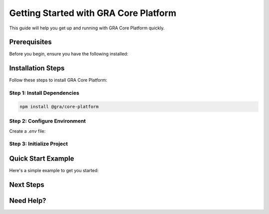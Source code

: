 Getting Started with GRA Core Platform
=======================================

This guide will help you get up and running with GRA Core Platform quickly.

.. react-component:: Header
   :props: {"title": "Getting Started Guide", "subtitle": "Your journey begins here"}

Prerequisites
-------------

Before you begin, ensure you have the following installed:

.. react-component:: PrerequisitesList
   :props: {"items": ["Node.js 18+", "Python 3.8+", "Docker", "Git"]}
   :interactive: true

Installation Steps
------------------

Follow these steps to install GRA Core Platform:

Step 1: Install Dependencies
~~~~~~~~~~~~~~~~~~~~~~~~~~~~

.. react-component:: InstallationStep
   :props: {"step": 1, "title": "Install Dependencies", "command": "npm install @gra/core-platform"}
   :interactive: true

.. code-block:: bash

   npm install @gra/core-platform

Step 2: Configure Environment
~~~~~~~~~~~~~~~~~~~~~~~~~~~~~~

.. react-component:: InstallationStep
   :props: {"step": 2, "title": "Configure Environment", "description": "Set up your environment variables"}
   :interactive: true

Create a `.env` file:

.. react-component:: CodeEditor
   :props: {"language": "bash", "content": "GRA_API_KEY=your_api_key\nGRA_ENVIRONMENT=development"}
   :interactive: true
   :height: 200px

Step 3: Initialize Project
~~~~~~~~~~~~~~~~~~~~~~~~~~

.. react-component:: InstallationStep
   :props: {"step": 3, "title": "Initialize Project", "command": "npx gra init"}
   :interactive: true

Quick Start Example
-------------------

Here's a simple example to get you started:

.. react-component:: QuickStartExample
   :interactive: true
   :height: 400px

Next Steps
----------

.. react-component:: NextSteps
   :props: {"steps": ["Explore the API Reference", "Check out Examples", "Join the Community"]}
   :interactive: true

Need Help?
----------

.. react-component:: HelpSection
   :interactive: true
